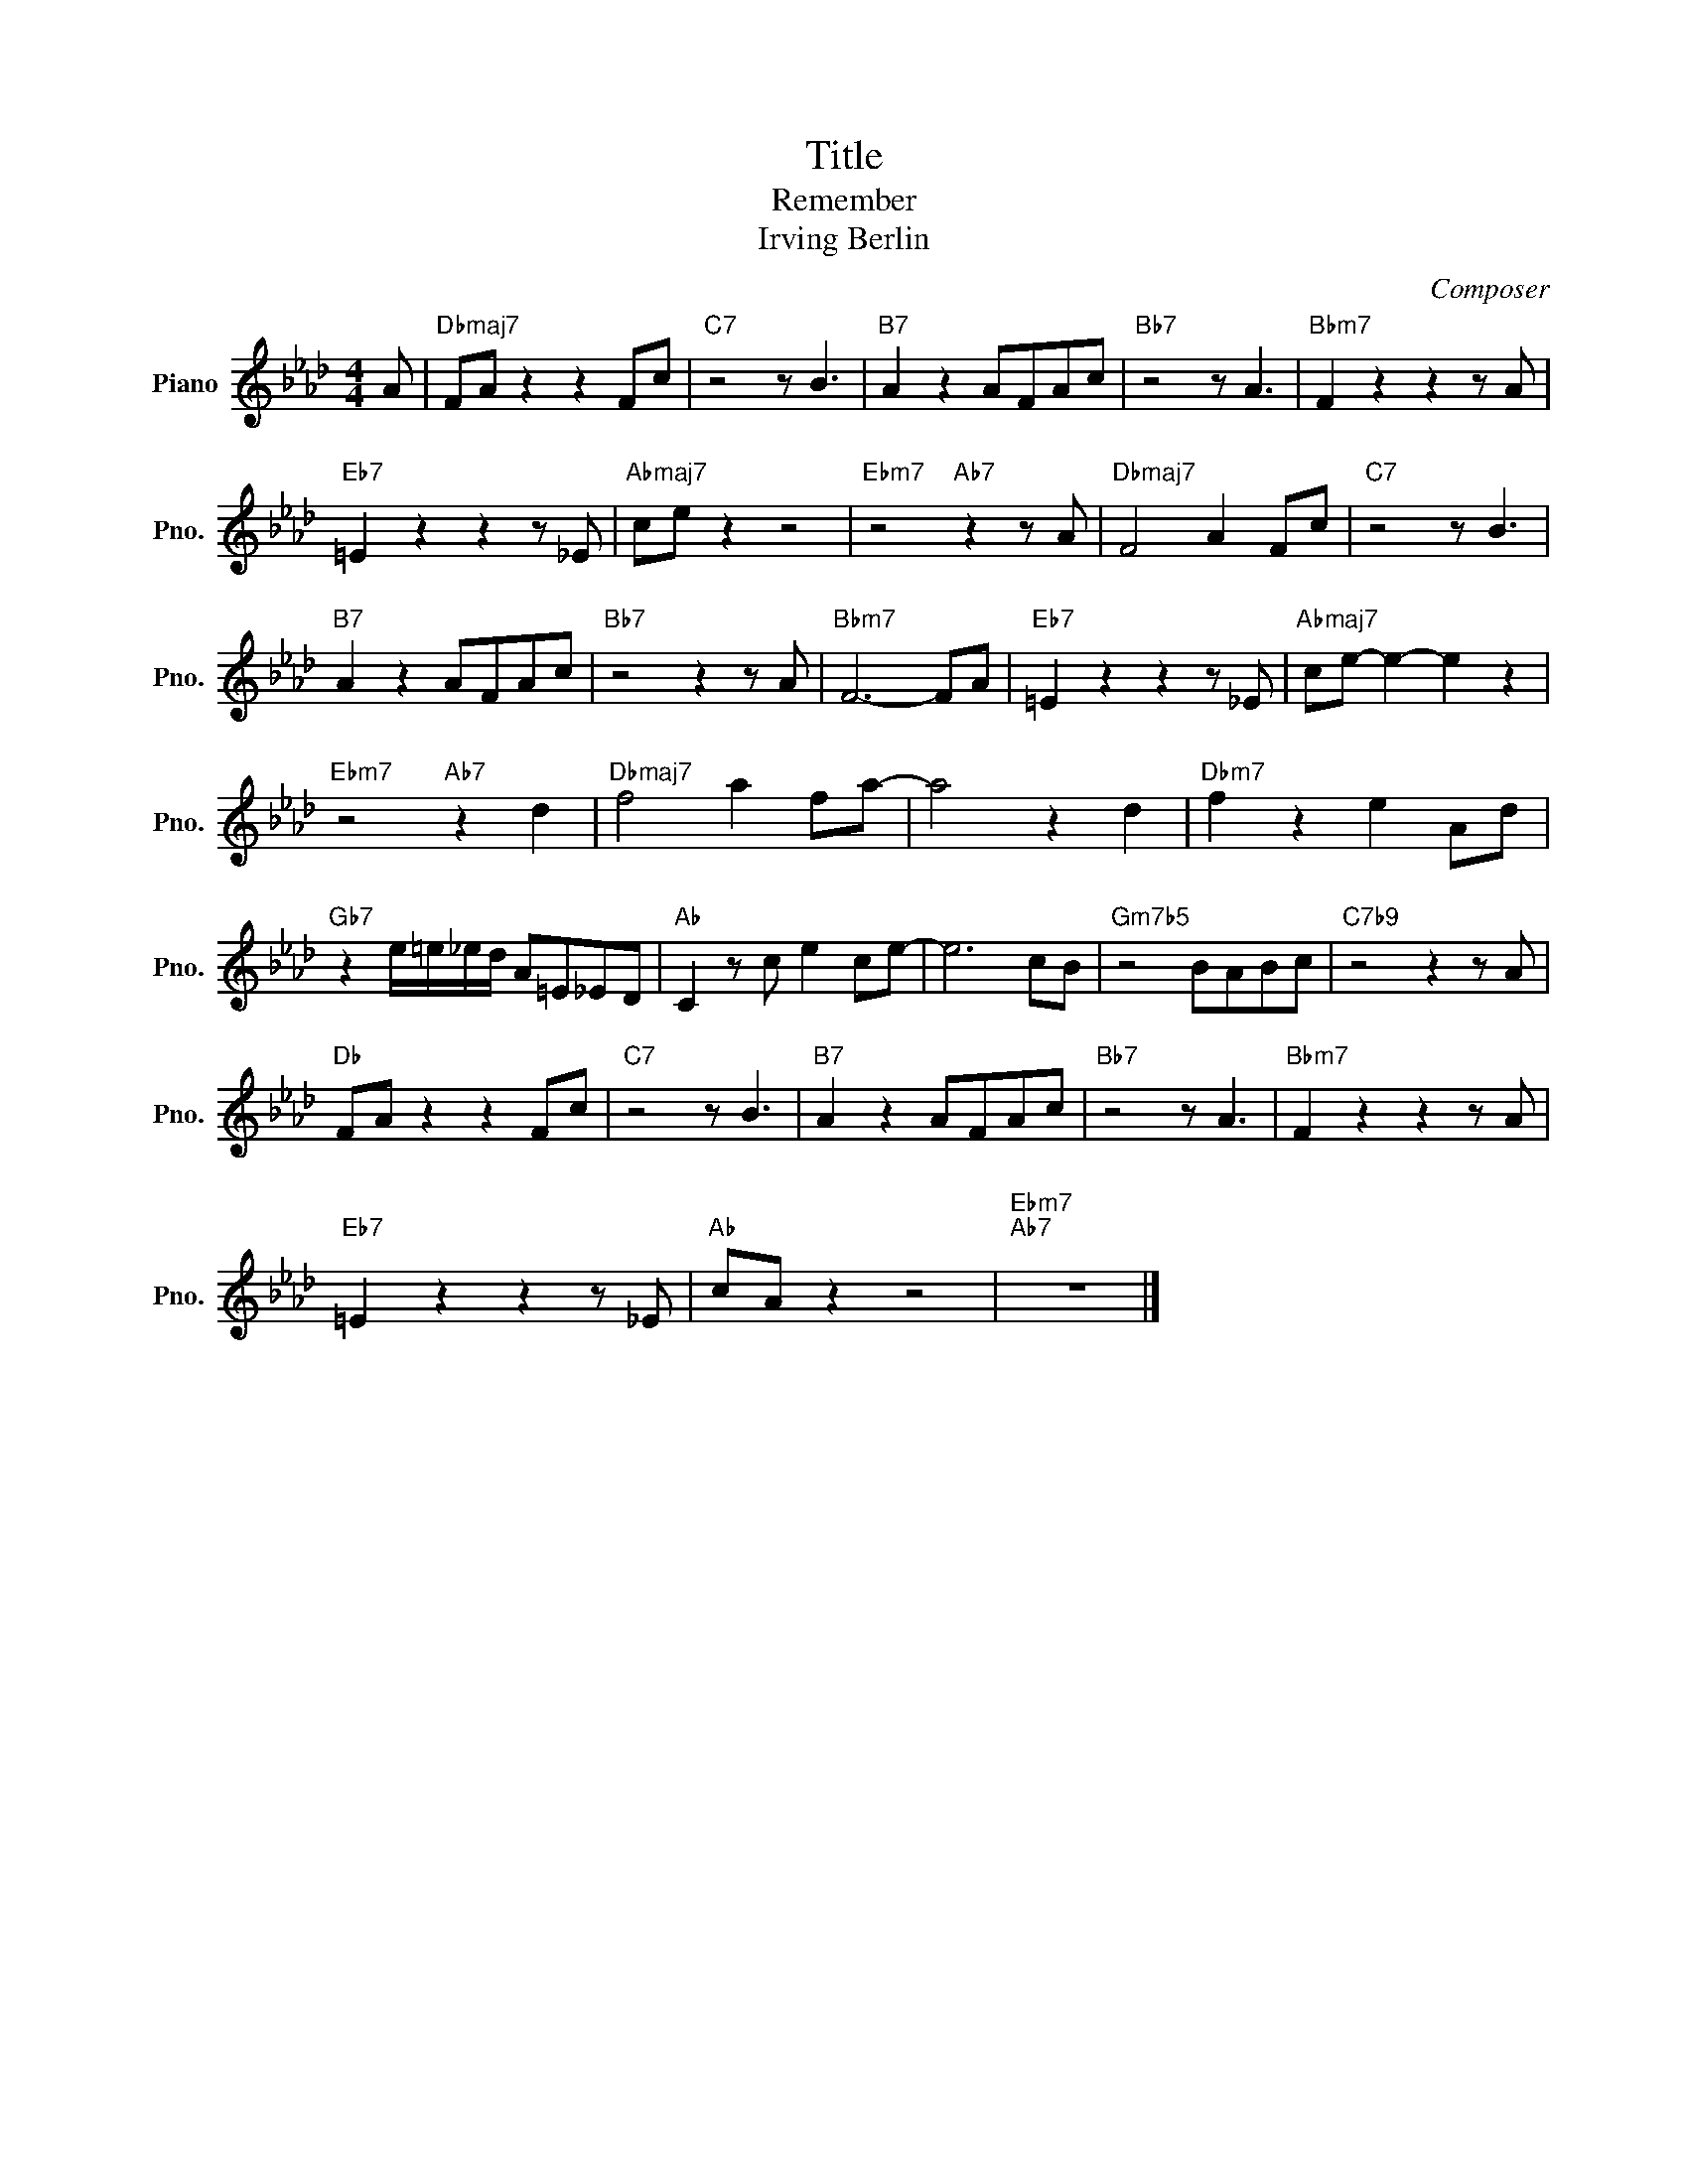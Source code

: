 X:1
T:Title
T:Remember
T:Irving Berlin
C:Composer
L:1/8
M:4/4
K:Ab
V:1 treble nm="Piano" snm="Pno."
V:1
 A |"Dbmaj7" FA z2 z2 Fc |"C7" z4 z B3 |"B7" A2 z2 AFAc |"Bb7" z4 z A3 |"Bbm7" F2 z2 z2 z A | %6
"Eb7" =E2 z2 z2 z _E |"Abmaj7" ce z2 z4 |"Ebm7" z4"Ab7" z2 z A |"Dbmaj7" F4 A2 Fc |"C7" z4 z B3 | %11
"B7" A2 z2 AFAc |"Bb7" z4 z2 z A |"Bbm7" F6- FA |"Eb7" =E2 z2 z2 z _E |"Abmaj7" ce- e2- e2 z2 | %16
"Ebm7" z4"Ab7" z2 d2 |"Dbmaj7" f4 a2 fa- | a4 z2 d2 |"Dbm7" f2 z2 e2 Ad | %20
"Gb7" z2 e/=e/_e/d/ A=E_ED |"Ab" C2 z c e2 ce- | e6 cB |"Gm7b5" z4 BABc |"C7b9" z4 z2 z A | %25
"Db" FA z2 z2 Fc |"C7" z4 z B3 |"B7" A2 z2 AFAc |"Bb7" z4 z A3 |"Bbm7" F2 z2 z2 z A | %30
"Eb7" =E2 z2 z2 z _E |"Ab" cA z2 z4 |"Ebm7""Ab7" z8 |] %33

